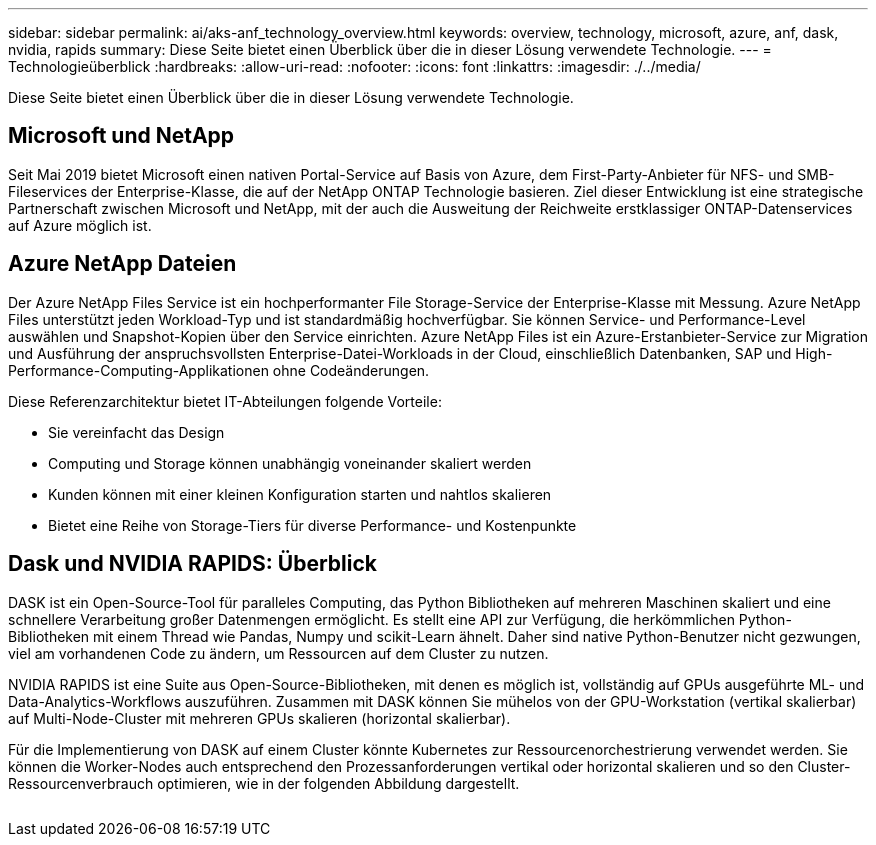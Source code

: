 ---
sidebar: sidebar 
permalink: ai/aks-anf_technology_overview.html 
keywords: overview, technology, microsoft, azure, anf, dask, nvidia, rapids 
summary: Diese Seite bietet einen Überblick über die in dieser Lösung verwendete Technologie. 
---
= Technologieüberblick
:hardbreaks:
:allow-uri-read: 
:nofooter: 
:icons: font
:linkattrs: 
:imagesdir: ./../media/


[role="lead"]
Diese Seite bietet einen Überblick über die in dieser Lösung verwendete Technologie.



== Microsoft und NetApp

Seit Mai 2019 bietet Microsoft einen nativen Portal-Service auf Basis von Azure, dem First-Party-Anbieter für NFS- und SMB-Fileservices der Enterprise-Klasse, die auf der NetApp ONTAP Technologie basieren. Ziel dieser Entwicklung ist eine strategische Partnerschaft zwischen Microsoft und NetApp, mit der auch die Ausweitung der Reichweite erstklassiger ONTAP-Datenservices auf Azure möglich ist.



== Azure NetApp Dateien

Der Azure NetApp Files Service ist ein hochperformanter File Storage-Service der Enterprise-Klasse mit Messung. Azure NetApp Files unterstützt jeden Workload-Typ und ist standardmäßig hochverfügbar. Sie können Service- und Performance-Level auswählen und Snapshot-Kopien über den Service einrichten. Azure NetApp Files ist ein Azure-Erstanbieter-Service zur Migration und Ausführung der anspruchsvollsten Enterprise-Datei-Workloads in der Cloud, einschließlich Datenbanken, SAP und High-Performance-Computing-Applikationen ohne Codeänderungen.

Diese Referenzarchitektur bietet IT-Abteilungen folgende Vorteile:

* Sie vereinfacht das Design
* Computing und Storage können unabhängig voneinander skaliert werden
* Kunden können mit einer kleinen Konfiguration starten und nahtlos skalieren
* Bietet eine Reihe von Storage-Tiers für diverse Performance- und Kostenpunkte




== Dask und NVIDIA RAPIDS: Überblick

DASK ist ein Open-Source-Tool für paralleles Computing, das Python Bibliotheken auf mehreren Maschinen skaliert und eine schnellere Verarbeitung großer Datenmengen ermöglicht. Es stellt eine API zur Verfügung, die herkömmlichen Python-Bibliotheken mit einem Thread wie Pandas, Numpy und scikit-Learn ähnelt. Daher sind native Python-Benutzer nicht gezwungen, viel am vorhandenen Code zu ändern, um Ressourcen auf dem Cluster zu nutzen.

NVIDIA RAPIDS ist eine Suite aus Open-Source-Bibliotheken, mit denen es möglich ist, vollständig auf GPUs ausgeführte ML- und Data-Analytics-Workflows auszuführen. Zusammen mit DASK können Sie mühelos von der GPU-Workstation (vertikal skalierbar) auf Multi-Node-Cluster mit mehreren GPUs skalieren (horizontal skalierbar).

Für die Implementierung von DASK auf einem Cluster könnte Kubernetes zur Ressourcenorchestrierung verwendet werden. Sie können die Worker-Nodes auch entsprechend den Prozessanforderungen vertikal oder horizontal skalieren und so den Cluster-Ressourcenverbrauch optimieren, wie in der folgenden Abbildung dargestellt.

image:aks-anf_image2.png[""]
